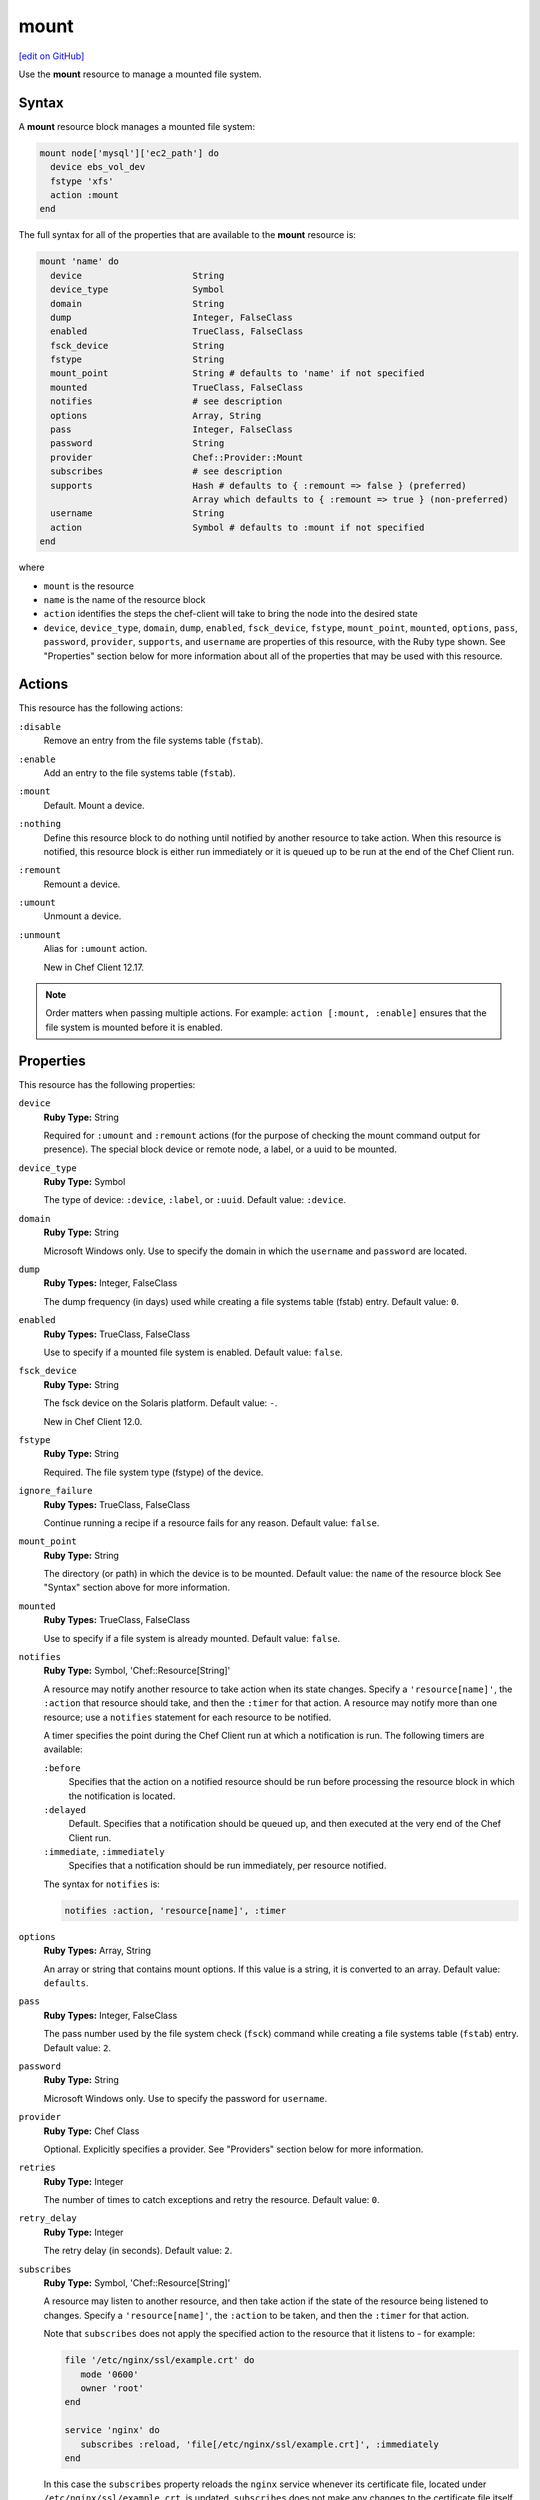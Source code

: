 =====================================================
mount
=====================================================
`[edit on GitHub] <https://github.com/chef/chef-web-docs/blob/master/chef_master/source/resource_mount.rst>`__

.. tag resource_mount_summary

Use the **mount** resource to manage a mounted file system.

.. end_tag

Syntax
=====================================================
A **mount** resource block manages a mounted file system:

.. code-block:: ruby

   mount node['mysql']['ec2_path'] do
     device ebs_vol_dev
     fstype 'xfs'
     action :mount
   end

The full syntax for all of the properties that are available to the **mount** resource is:

.. code-block:: none

   mount 'name' do
     device                     String
     device_type                Symbol
     domain                     String
     dump                       Integer, FalseClass
     enabled                    TrueClass, FalseClass
     fsck_device                String
     fstype                     String
     mount_point                String # defaults to 'name' if not specified
     mounted                    TrueClass, FalseClass
     notifies                   # see description
     options                    Array, String
     pass                       Integer, FalseClass
     password                   String
     provider                   Chef::Provider::Mount
     subscribes                 # see description
     supports                   Hash # defaults to { :remount => false } (preferred)
                                Array which defaults to { :remount => true } (non-preferred)
     username                   String
     action                     Symbol # defaults to :mount if not specified
   end

where

* ``mount`` is the resource
* ``name`` is the name of the resource block
* ``action`` identifies the steps the chef-client will take to bring the node into the desired state
* ``device``, ``device_type``, ``domain``, ``dump``, ``enabled``, ``fsck_device``, ``fstype``, ``mount_point``, ``mounted``, ``options``, ``pass``, ``password``, ``provider``, ``supports``, and ``username`` are properties of this resource, with the Ruby type shown. See "Properties" section below for more information about all of the properties that may be used with this resource.

Actions
=====================================================
This resource has the following actions:

``:disable``
   Remove an entry from the file systems table (``fstab``).

``:enable``
   Add an entry to the file systems table (``fstab``).

``:mount``
   Default. Mount a device.

``:nothing``
   .. tag resources_common_actions_nothing

   Define this resource block to do nothing until notified by another resource to take action. When this resource is notified, this resource block is either run immediately or it is queued up to be run at the end of the Chef Client run.

   .. end_tag

``:remount``
   Remount a device.

``:umount``
   Unmount a device.

``:unmount``
   Alias for ``:umount`` action.

   New in Chef Client 12.17.

.. note:: Order matters when passing multiple actions. For example: ``action [:mount, :enable]`` ensures that the file system is mounted before it is enabled.

Properties
=====================================================
This resource has the following properties:

``device``
   **Ruby Type:** String

   Required for ``:umount`` and ``:remount`` actions (for the purpose of checking the mount command output for presence). The special block device or remote node, a label, or a uuid to be mounted.

``device_type``
   **Ruby Type:** Symbol

   The type of device: ``:device``, ``:label``, or ``:uuid``. Default value: ``:device``.

``domain``
   **Ruby Type:** String

   Microsoft Windows only. Use to specify the domain in which the ``username`` and ``password`` are located.

``dump``
   **Ruby Types:** Integer, FalseClass

   The dump frequency (in days) used while creating a file systems table (fstab) entry. Default value: ``0``.

``enabled``
   **Ruby Types:** TrueClass, FalseClass

   Use to specify if a mounted file system is enabled. Default value: ``false``.

``fsck_device``
   **Ruby Type:** String

   The fsck device on the Solaris platform. Default value: ``-``.

   New in Chef Client 12.0.

``fstype``
   **Ruby Type:** String

   Required. The file system type (fstype) of the device.

``ignore_failure``
   **Ruby Types:** TrueClass, FalseClass

   Continue running a recipe if a resource fails for any reason. Default value: ``false``.

``mount_point``
   **Ruby Type:** String

   The directory (or path) in which the device is to be mounted. Default value: the ``name`` of the resource block See "Syntax" section above for more information.

``mounted``
   **Ruby Types:** TrueClass, FalseClass

   Use to specify if a file system is already mounted. Default value: ``false``.

``notifies``
   **Ruby Type:** Symbol, 'Chef::Resource[String]'

   .. tag resources_common_notification_notifies

   A resource may notify another resource to take action when its state changes. Specify a ``'resource[name]'``, the ``:action`` that resource should take, and then the ``:timer`` for that action. A resource may notify more than one resource; use a ``notifies`` statement for each resource to be notified.

   .. end_tag

   .. tag resources_common_notification_timers

   A timer specifies the point during the Chef Client run at which a notification is run. The following timers are available:

   ``:before``
      Specifies that the action on a notified resource should be run before processing the resource block in which the notification is located.

   ``:delayed``
      Default. Specifies that a notification should be queued up, and then executed at the very end of the Chef Client run.

   ``:immediate``, ``:immediately``
      Specifies that a notification should be run immediately, per resource notified.

   .. end_tag

   .. tag resources_common_notification_notifies_syntax

   The syntax for ``notifies`` is:

   .. code-block:: ruby

      notifies :action, 'resource[name]', :timer

   .. end_tag

``options``
   **Ruby Types:** Array, String

   An array or string that contains mount options. If this value is a string, it is converted to an array. Default value: ``defaults``.

``pass``
   **Ruby Types:** Integer, FalseClass

   The pass number used by the file system check (``fsck``) command while creating a file systems table (``fstab``) entry. Default value: ``2``.

``password``
   **Ruby Type:** String

   Microsoft Windows only. Use to specify the password for ``username``.

``provider``
   **Ruby Type:** Chef Class

   Optional. Explicitly specifies a provider. See "Providers" section below for more information.

``retries``
   **Ruby Type:** Integer

   The number of times to catch exceptions and retry the resource. Default value: ``0``.

``retry_delay``
   **Ruby Type:** Integer

   The retry delay (in seconds). Default value: ``2``.

``subscribes``
   **Ruby Type:** Symbol, 'Chef::Resource[String]'

   .. tag resources_common_notification_subscribes

   A resource may listen to another resource, and then take action if the state of the resource being listened to changes. Specify a ``'resource[name]'``, the ``:action`` to be taken, and then the ``:timer`` for that action.

   Note that ``subscribes`` does not apply the specified action to the resource that it listens to - for example:

   .. code-block:: ruby

     file '/etc/nginx/ssl/example.crt' do
        mode '0600'
        owner 'root'
     end

     service 'nginx' do
        subscribes :reload, 'file[/etc/nginx/ssl/example.crt]', :immediately
     end

   In this case the ``subscribes`` property reloads the ``nginx`` service whenever its certificate file, located under ``/etc/nginx/ssl/example.crt``, is updated. ``subscribes`` does not make any changes to the certificate file itself, it merely listens for a change to the file, and executes the ``:reload`` action for its resource (in this example ``nginx``) when a change is detected.

   .. end_tag

   .. tag resources_common_notification_timers

   A timer specifies the point during the Chef Client run at which a notification is run. The following timers are available:

   ``:before``
      Specifies that the action on a notified resource should be run before processing the resource block in which the notification is located.

   ``:delayed``
      Default. Specifies that a notification should be queued up, and then executed at the very end of the Chef Client run.

   ``:immediate``, ``:immediately``
      Specifies that a notification should be run immediately, per resource notified.

   .. end_tag

   .. tag resources_common_notification_subscribes_syntax

   The syntax for ``subscribes`` is:

   .. code-block:: ruby

      subscribes :action, 'resource[name]', :timer

   .. end_tag

``supports``
   **Ruby Type:** Hash

   Specify a Hash of supported mount features. Default value: ``remount: false``.

``username``
   **Ruby Type:** String

   Microsoft Windows only. Use to specify the user name.

Providers
=====================================================
.. tag resources_common_provider

Where a resource represents a piece of the system (and its desired state), a provider defines the steps that are needed to bring that piece of the system from its current state into the desired state.

.. end_tag

.. tag resources_common_provider_attributes

The chef-client will determine the correct provider based on configuration data collected by Ohai at the start of the chef-client run. This configuration data is then mapped to a platform and an associated list of providers.

Generally, it's best to let the chef-client choose the provider, and this is (by far) the most common approach. However, in some cases, specifying a provider may be desirable. There are two approaches:

* Use a more specific short name---``yum_package "foo" do`` instead of ``package "foo" do``, ``script "foo" do`` instead of ``bash "foo" do``, and so on---when available
* Use ``declare_resource``. This replaces all previous use cases where the provider class was passed in through the ``provider`` property:

  .. code-block:: ruby

     pkg_resource = case node['platform_family']
       when 'debian'
         :dpkg_package
       when 'fedora', 'rhel', 'amazon'
         :rpm_package
       end

     pkg_path = (pkg_resource == :dpkg_package) ? '/tmp/foo.deb' : '/tmp/foo.rpm'

     declare_resource(pkg_resource, pkg_path) do
       action :install
     end

.. end_tag

.. tag resource_provider_list_note

For reference, the providers available for this resource are listed below. However please note that specifying a provider via its long name (such as ``Chef::Provider::Package``) using the ``provider`` property is not recommended. If a provider needs to be called manually, use one of the two approaches detailed above.

.. end_tag

``Chef::Provider::Mount``, ``mount``
   The default provider for all platforms, except for Microsoft Windows.

``Chef::Provider::Mount::Windows``, ``mount``
   The default provider for the Microsoft Windows platform.

Examples
=====================================================
The following examples demonstrate various approaches for using resources in recipes. If you want to see examples of how Chef uses resources in recipes, take a closer look at the cookbooks that Chef authors and maintains: https://github.com/chef-cookbooks.

**Mount a labeled file system**

.. tag resource_mount_labeled_file_system

.. To mount a labeled file system:

.. code-block:: ruby

   mount '/mnt/volume1' do
     device 'volume1'
     device_type :label
     fstype 'xfs'
     options 'rw'
   end

.. end_tag

**Mount a local block drive**

.. tag resource_mount_local_block_device

.. To mount a local block device:

.. code-block:: ruby

   mount '/mnt/local' do
     device '/dev/sdb1'
     fstype 'ext3'
   end

.. end_tag

**Mount a non-block file system**

.. tag resource_mount_nonblock_file_system

.. To mount a non-block file system

.. code-block:: ruby

   mount '/mount/tmp' do
     pass     0
     fstype   'tmpfs'
     device   '/dev/null'
     options  'nr_inodes=999k,mode=755,size=500m'
     action   [:mount, :enable]
   end

.. end_tag

**Mount and add to the file systems table**

.. tag resource_mount_remote_file_system_add_to_fstab

.. To mount a remote file system and add it to the file systems table:

.. code-block:: ruby

   mount '/export/www' do
     device 'nas1prod:/export/web_sites'
     fstype 'nfs'
     options 'rw'
     action [:mount, :enable]
   end

.. end_tag

**Mount a remote file system**

.. tag resource_mount_remote_file_system

.. To mount a remote file system:

.. code-block:: ruby

   mount '/export/www' do
     device 'nas1prod:/export/web_sites'
     fstype 'nfs'
     options 'rw'
   end

.. end_tag

**Mount a remote folder in Microsoft Windows**

.. tag resource_mount_remote_windows_folder

.. To mount a remote Microsoft Windows folder on local drive letter T:

.. code-block:: ruby

   mount 'T:' do
     action :mount
     device '\\\\hostname.example.com\\folder'
   end

.. end_tag

**Unmount a remote folder in Microsoft Windows**

.. tag resource_mount_unmount_remote_windows_drive

.. To un-mount a remote Microsoft Windows D: drive attached as local drive letter T:

.. code-block:: ruby

   mount 'T:' do
     action :umount
     device '\\\\hostname.example.com\\D$'
   end

.. end_tag

**Stop a service, do stuff, and then restart it**

.. tag resource_service_stop_do_stuff_start

The following example shows how to use the **execute**, **service**, and **mount** resources together to ensure that a node running on Amazon EC2 is running MySQL. This example does the following:

* Checks to see if the Amazon EC2 node has MySQL
* If the node has MySQL, stops MySQL
* Installs MySQL
* Mounts the node
* Restarts MySQL

.. code-block:: ruby

   # the following code sample comes from the ``server_ec2``
   # recipe in the following cookbook:
   # https://github.com/chef-cookbooks/mysql

   if (node.attribute?('ec2') && ! FileTest.directory?(node['mysql']['ec2_path']))

     service 'mysql' do
       action :stop
     end

     execute 'install-mysql' do
       command "mv #{node['mysql']['data_dir']} #{node['mysql']['ec2_path']}"
       not_if do FileTest.directory?(node['mysql']['ec2_path']) end
     end

     [node['mysql']['ec2_path'], node['mysql']['data_dir']].each do |dir|
       directory dir do
         owner 'mysql'
         group 'mysql'
       end
     end

     mount node['mysql']['data_dir'] do
       device node['mysql']['ec2_path']
       fstype 'none'
       options 'bind,rw'
       action [:mount, :enable]
     end

     service 'mysql' do
       action :start
     end

   end

where

* the two **service** resources are used to stop, and then restart the MySQL service
* the **execute** resource is used to install MySQL
* the **mount** resource is used to mount the node and enable MySQL

.. end_tag
